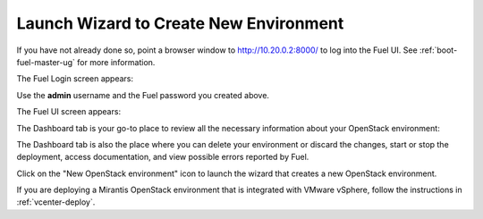 
.. _start-create-env-ug:

Launch Wizard to Create New Environment
---------------------------------------

If you have not already done so,
point a browser window to http://10.20.0.2:8000/
to log into the Fuel UI.
See :ref:`boot-fuel-master-ug` for more information.

The Fuel Login screen appears:

.. image:: /_images/user_screen_shots/fuel_log_in_panel_blank.png
   :width: 40%

Use the **admin** username
and the Fuel password you created above.

The Fuel UI screen appears:

.. image:: /_images/user_screen_shots/create_new_environ.png
   :width: 80%

The Dashboard tab is your go-to place to review all the necessary
information about your OpenStack environment:

.. image:: /_images/user_screen_shots/fuel-dashboard01.png

The Dashboard tab is also the place where you can delete your
environment or discard the changes, start or stop the deployment,
access documentation, and view possible errors reported by Fuel.

Click on the "New OpenStack environment" icon
to launch the wizard that creates a new OpenStack environment.

If you are deploying a Mirantis OpenStack environment
that is integrated with VMware vSphere,
follow the instructions in :ref:`vcenter-deploy`.
